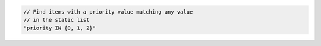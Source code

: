 .. code-block:: typescript

   // Find items with a priority value matching any value
   // in the static list
   "priority IN {0, 1, 2}"
